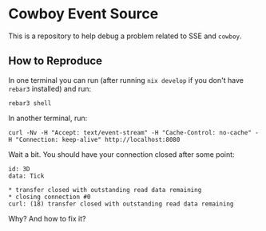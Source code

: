 * Cowboy Event Source

This is a repository to help debug a problem related to SSE and ~cowboy~.

** How to Reproduce

In one terminal you can run (after running ~nix develop~ if you don't have ~rebar3~ installed) and run:

#+BEGIN_SRC shell
  rebar3 shell
#+END_SRC

In another terminal, run:

#+BEGIN_SRC shell
  curl -Nv -H "Accept: text/event-stream" -H "Cache-Control: no-cache" -H "Connection: keep-alive" http://localhost:8080
#+END_SRC

Wait a bit. You should have your connection closed after some point:

#+BEGIN_SRC shell
  id: 3D
  data: Tick

  * transfer closed with outstanding read data remaining
  * closing connection #0
  curl: (18) transfer closed with outstanding read data remaining
#+END_SRC

Why? And how to fix it?
